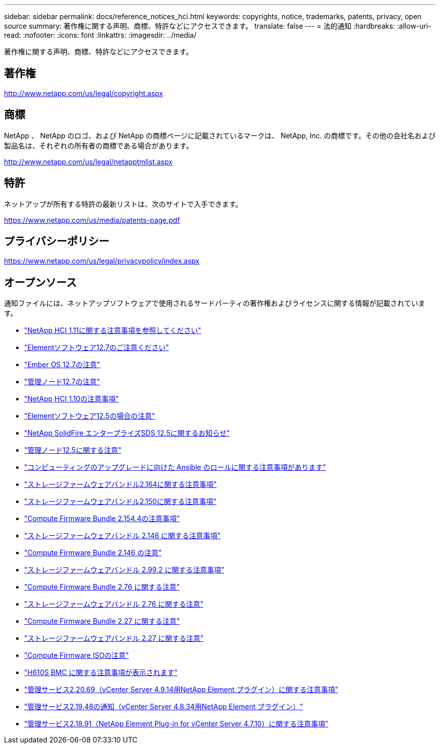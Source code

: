 ---
sidebar: sidebar 
permalink: docs/reference_notices_hci.html 
keywords: copyrights, notice, trademarks, patents, privacy, open source 
summary: 著作権に関する声明、商標、特許などにアクセスできます。 
translate: false 
---
= 法的通知
:hardbreaks:
:allow-uri-read: 
:nofooter: 
:icons: font
:linkattrs: 
:imagesdir: ../media/


[role="lead"]
著作権に関する声明、商標、特許などにアクセスできます。



== 著作権

http://www.netapp.com/us/legal/copyright.aspx[]



== 商標

NetApp 、 NetApp のロゴ、および NetApp の商標ページに記載されているマークは、 NetApp, Inc. の商標です。その他の会社名および製品名は、それぞれの所有者の商標である場合があります。

http://www.netapp.com/us/legal/netapptmlist.aspx[]



== 特許

ネットアップが所有する特許の最新リストは、次のサイトで入手できます。

https://www.netapp.com/us/media/patents-page.pdf[]



== プライバシーポリシー

https://www.netapp.com/us/legal/privacypolicy/index.aspx[]



== オープンソース

通知ファイルには、ネットアップソフトウェアで使用されるサードパーティの著作権およびライセンスに関する情報が記載されています。

* link:../media/NetApp_HCI_1.11_notice.pdf["NetApp HCI 1.11に関する注意事項を参照してください"^]
* link:../media/Element_Software_12.7.pdf["Elementソフトウェア12.7のご注意ください"^]
* link:../media/Ember_OS_12.7.pdf["Ember OS 12.7の注意"^]
* link:../media/mNode_12.7.pdf["管理ノード12.7の注意"^]
* link:../media/NetApp_HCI_1.10_notice.pdf["NetApp HCI 1.10の注意事項"^]
* link:../media/Element_Software_12.5.pdf["Elementソフトウェア12.5の場合の注意"^]
* link:../media/SolidFire_eSDS_12.5.pdf["NetApp SolidFire エンタープライズSDS 12.5に関するお知らせ"^]
* link:../media/mNode_12.5.pdf["管理ノード12.5に関する注意"^]
* link:../media/ansible-products-notice.pdf["コンピューティングのアップグレードに向けた Ansible のロールに関する注意事項があります"^]
* link:../media/storage_firmware_bundle_2.164.0_notices.pdf["ストレージファームウェアバンドル2.164に関する注意事項"^]
* link:../media/storage_firmware_bundle_2.150_notices.pdf["ストレージファームウェアバンドル2.150に関する注意事項"^]
* link:../media/compute_firmware_bundle_2.154.4_notices.pdf["Compute Firmware Bundle 2.154.4の注意事項"^]
* link:../media/storage_firmware_bundle_2.146_notices.pdf["ストレージファームウェアバンドル 2.146 に関する注意事項"^]
* link:../media/compute_firmware_bundle_2.146_notices.pdf["Compute Firmware Bundle 2.146 の注意"^]
* link:../media/storage_firmware_bundle_2.99_notices.pdf["ストレージファームウェアバンドル 2.99.2 に関する注意事項"^]
* link:../media/compute_firmware_bundle_2.76_notices.pdf["Compute Firmware Bundle 2.76 に関する注意"^]
* link:../media/storage_firmware_bundle_2.76_notices.pdf["ストレージファームウェアバンドル 2.76 に関する注意"^]
* link:../media/compute_firmware_bundle_2.27_notices.pdf["Compute Firmware Bundle 2.27 に関する注意"^]
* link:../media/storage_firmware_bundle_2.27_notices.pdf["ストレージファームウェアバンドル 2.27 に関する注意"^]
* link:../media/compute_iso_notice.pdf["Compute Firmware ISOの注意"^]
* link:../media/H610S_BMC_notice.pdf["H610S BMC に関する注意事項が表示されます"^]
* link:../media/2.20_notice.pdf["管理サービス2.20.69（vCenter Server 4.9.14用NetApp Element プラグイン）に関する注意事項"^]
* link:../media/2.19_notice.pdf["管理サービス2.19.48の通知（vCenter Server 4.8.34用NetApp Element プラグイン）"^]
* link:../media/2.18_notice.pdf["管理サービス2.18.91（NetApp Element Plug-in for vCenter Server 4.7.10）に関する注意事項"^]

